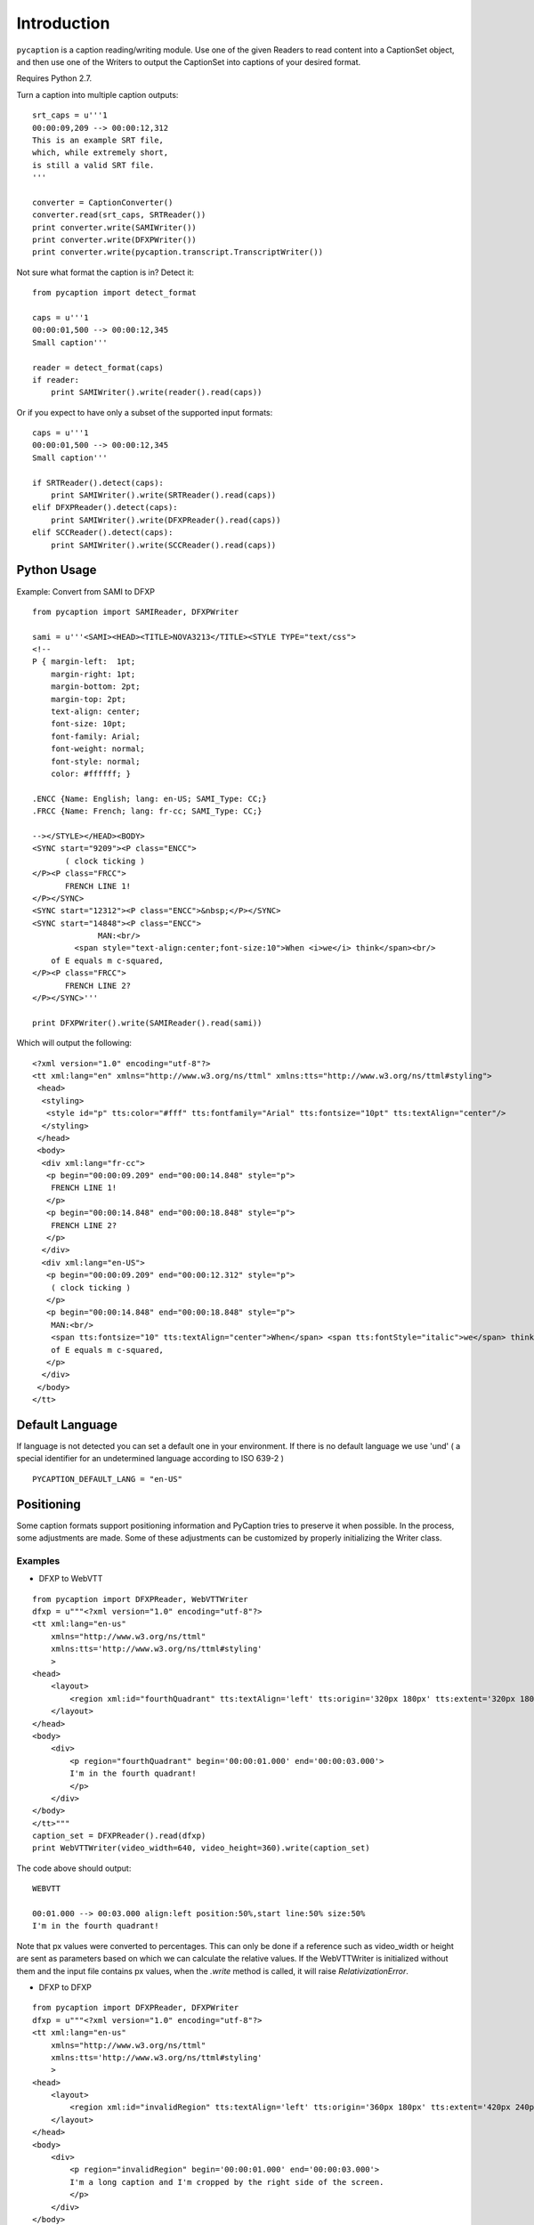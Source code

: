 Introduction
============

``pycaption`` is a caption reading/writing module. Use one of the given
Readers to read content into a CaptionSet object,
and then use one of the Writers to output the CaptionSet into
captions of your desired format.

Requires Python 2.7.

Turn a caption into multiple caption outputs:

::

    srt_caps = u'''1
    00:00:09,209 --> 00:00:12,312
    This is an example SRT file,
    which, while extremely short,
    is still a valid SRT file.
    '''

    converter = CaptionConverter()
    converter.read(srt_caps, SRTReader())
    print converter.write(SAMIWriter())
    print converter.write(DFXPWriter())
    print converter.write(pycaption.transcript.TranscriptWriter())

Not sure what format the caption is in? Detect it:

::

    from pycaption import detect_format

    caps = u'''1
    00:00:01,500 --> 00:00:12,345
    Small caption'''

    reader = detect_format(caps)
    if reader:
        print SAMIWriter().write(reader().read(caps))

Or if you expect to have only a subset of the supported input formats:

::

    caps = u'''1
    00:00:01,500 --> 00:00:12,345
    Small caption'''

    if SRTReader().detect(caps):
        print SAMIWriter().write(SRTReader().read(caps))
    elif DFXPReader().detect(caps):
        print SAMIWriter().write(DFXPReader().read(caps))
    elif SCCReader().detect(caps):
        print SAMIWriter().write(SCCReader().read(caps))

Python Usage
------------

Example: Convert from SAMI to DFXP

::

    from pycaption import SAMIReader, DFXPWriter

    sami = u'''<SAMI><HEAD><TITLE>NOVA3213</TITLE><STYLE TYPE="text/css">
    <!--
    P { margin-left:  1pt;
        margin-right: 1pt;
        margin-bottom: 2pt;
        margin-top: 2pt;
        text-align: center;
        font-size: 10pt;
        font-family: Arial;
        font-weight: normal;
        font-style: normal;
        color: #ffffff; }

    .ENCC {Name: English; lang: en-US; SAMI_Type: CC;}
    .FRCC {Name: French; lang: fr-cc; SAMI_Type: CC;}

    --></STYLE></HEAD><BODY>
    <SYNC start="9209"><P class="ENCC">
           ( clock ticking )
    </P><P class="FRCC">
           FRENCH LINE 1!
    </P></SYNC>
    <SYNC start="12312"><P class="ENCC">&nbsp;</P></SYNC>
    <SYNC start="14848"><P class="ENCC">
                  MAN:<br/>
             <span style="text-align:center;font-size:10">When <i>we</i> think</span><br/>
        of E equals m c-squared,
    </P><P class="FRCC">
           FRENCH LINE 2?
    </P></SYNC>'''

    print DFXPWriter().write(SAMIReader().read(sami))

Which will output the following:

::

    <?xml version="1.0" encoding="utf-8"?>
    <tt xml:lang="en" xmlns="http://www.w3.org/ns/ttml" xmlns:tts="http://www.w3.org/ns/ttml#styling">
     <head>
      <styling>
       <style id="p" tts:color="#fff" tts:fontfamily="Arial" tts:fontsize="10pt" tts:textAlign="center"/>
      </styling>
     </head>
     <body>
      <div xml:lang="fr-cc">
       <p begin="00:00:09.209" end="00:00:14.848" style="p">
        FRENCH LINE 1!
       </p>
       <p begin="00:00:14.848" end="00:00:18.848" style="p">
        FRENCH LINE 2?
       </p>
      </div>
      <div xml:lang="en-US">
       <p begin="00:00:09.209" end="00:00:12.312" style="p">
        ( clock ticking )
       </p>
       <p begin="00:00:14.848" end="00:00:18.848" style="p">
        MAN:<br/>
        <span tts:fontsize="10" tts:textAlign="center">When</span> <span tts:fontStyle="italic">we</span> think<br/>
        of E equals m c-squared,
       </p>
      </div>
     </body>
    </tt>

Default Language
----------------

If language is not detected you can set a default one in your environment.
If there is no default language we use 'und' ( a special identifier for an undetermined language according to ISO 639-2 )

::

   PYCAPTION_DEFAULT_LANG = "en-US"



Positioning
-----------

Some caption formats support positioning information and PyCaption tries to preserve it when possible. In the process, some adjustments are made. Some of these adjustments can be customized by properly initializing the Writer class.

.. py:class:: BaseWriter(relativize=True, video_width=None, video_height=None, fit_to_screen=True)

    :param relativize: If True (default), converts absolute positioning
            values (e.g. px) to percentage. ATTENTION: WebVTT does not support
            absolute positioning. If relativize is set to False and it finds
            an absolute positioning parameter for a given caption, it will
            ignore all positioning for that cue and show it in the default
            position.
    :param video_width: The width of the video for which the captions being
            converted were made. This is necessary for relativization.
    :param video_height: The height of the video for which the captions
            being converted were made. This is necessary for relativization.
    :param fit_to_screen: If extent is not set or if origin + extent > 100%,
            (re)calculate it based on origin. It is a pycaption fix for caption
            files that are technically valid but contains inconsistent settings
            that may cause long captions to be cut out of the screen.

Examples
~~~~~~~~

* DFXP to WebVTT

::

    from pycaption import DFXPReader, WebVTTWriter
    dfxp = u"""<?xml version="1.0" encoding="utf-8"?>
    <tt xml:lang="en-us"
        xmlns="http://www.w3.org/ns/ttml"
        xmlns:tts='http://www.w3.org/ns/ttml#styling'
        >
    <head>
        <layout>
            <region xml:id="fourthQuadrant" tts:textAlign='left' tts:origin='320px 180px' tts:extent='320px 180px'/>
        </layout>
    </head>
    <body>
        <div>
            <p region="fourthQuadrant" begin='00:00:01.000' end='00:00:03.000'>
            I'm in the fourth quadrant!
            </p>
        </div>
    </body>
    </tt>"""
    caption_set = DFXPReader().read(dfxp)
    print WebVTTWriter(video_width=640, video_height=360).write(caption_set)

The code above should output:

::

    WEBVTT

    00:01.000 --> 00:03.000 align:left position:50%,start line:50% size:50%
    I'm in the fourth quadrant!

Note that px values were converted to percentages. This can only be done if
a reference such as video_width or height are sent as parameters based on which
we can calculate the relative values. If the WebVTTWriter is initialized without
them and the input file contains px values, when the `.write` method is called,
it will raise `RelativizationError`.

* DFXP to DFXP

::

    from pycaption import DFXPReader, DFXPWriter
    dfxp = u"""<?xml version="1.0" encoding="utf-8"?>
    <tt xml:lang="en-us"
        xmlns="http://www.w3.org/ns/ttml"
        xmlns:tts='http://www.w3.org/ns/ttml#styling'
        >
    <head>
        <layout>
            <region xml:id="invalidRegion" tts:textAlign='left' tts:origin='360px 180px' tts:extent='420px 240px'/>
        </layout>
    </head>
    <body>
        <div>
            <p region="invalidRegion" begin='00:00:01.000' end='00:00:03.000'>
            I'm a long caption and I'm cropped by the right side of the screen.
            </p>
        </div>
    </body>
    </tt>"""
    caption_set = DFXPReader().read(dfxp)

This input is syntactically valid but presents two problems:

#. Positioning relies on absolute values (px). In systems that ingest one video
   and an associated caption file and outputs several formats for different
   platforms, this is a problem. A caption shifted 960px to the left in a 1920x1080
   video, for example, disappears in a 640x360 one.
#. Assuming a 640x360 resolution, the positioning specified above results in an
   overflowing cue box which in turn results in cropped content when the caption
   text is long enough.

Here are some examples of Writer initialization:

::

    >>> print DFXPWriter().write(caption_set)
    RelativizationError: At least one of video width or height must be given as a reference

    >>> print DFXPWriter(relativize=False).write(caption_set)
    ValueError: Units must be relativized before extent can be calculated based on origin.

    >>> print DFXPWriter(relativize=False, fit_to_screen=False).write(caption_set)
    <?xml version="1.0" encoding="utf-8"?>
    <tt xml:lang="en" xmlns="http://www.w3.org/ns/ttml" xmlns:tts="http://www.w3.org/ns/ttml#styling">
     <head>
      <styling>
       <style tts:color="white" tts:fontFamily="monospace" tts:fontSize="1c" xml:id="default"/>
      </styling>
      <layout>
       <region tts:displayAlign="after" tts:extent="420px 240px" tts:origin="360px 180px" tts:textAlign="left" xml:id="r0"/>
      </layout>
     </head>
     <body>
      <div region="r0" xml:lang="en-US">
       <p begin="00:00:01.000" end="00:00:03.000" region="r0" style="default">
        I'm a long caption and I'm cropped by the right side of the screen.
       </p>
      </div>
     </body>
    </tt>

    >>> print DFXPWriter(video_width=640, video_height=360, fit_to_screen=False).write(caption_set)
    <?xml version="1.0" encoding="utf-8"?>
    <tt xml:lang="en" xmlns="http://www.w3.org/ns/ttml" xmlns:tts="http://www.w3.org/ns/ttml#styling">
     <head>
      <styling>
       <style tts:color="white" tts:fontFamily="monospace" tts:fontSize="1c" xml:id="default"/>
      </styling>
      <layout>
       <region tts:displayAlign="after" tts:extent="420px 240px" tts:origin="360px 180px" tts:textAlign="left" xml:id="r0"/>
       <region tts:displayAlign="after" tts:extent="65.63% 66.67%" tts:origin="56.25% 50%" tts:textAlign="left" xml:id="r1"/>
      </layout>
     </head>
     <body>
      <div region="r0" xml:lang="en-US">
       <p begin="00:00:01.000" end="00:00:03.000" region="r1" style="default">
        I'm a long caption and I'm cropped by the right side of the screen.
       </p>
      </div>
     </body>
    </tt>

In the last example the values are relativized but ``origin + extent > 100%``, which
still results in the caption being cropped.

::


    >>> print DFXPWriter(video_width=640, video_height=360).write(caption_set)
    <?xml version="1.0" encoding="utf-8"?>
    <tt xml:lang="en" xmlns="http://www.w3.org/ns/ttml" xmlns:tts="http://www.w3.org/ns/ttml#styling">
     <head>
      <styling>
       <style tts:color="white" tts:fontFamily="monospace" tts:fontSize="1c" xml:id="default"/>
      </styling>
      <layout>
       <region tts:displayAlign="after" tts:extent="420px 240px" tts:origin="360px 180px" tts:textAlign="left" xml:id="r0"/>
       <region tts:displayAlign="after" tts:extent="43.75% 50%" tts:origin="56.25% 50%" tts:textAlign="left" xml:id="r1"/>
      </layout>
     </head>
     <body>
      <div region="r0" xml:lang="en-US">
       <p begin="00:00:01.000" end="00:00:03.000" region="r1" style="default">
        I'm a long caption and I'm cropped by the right side of the screen.
       </p>
      </div>
     </body>
    </tt>

Now the positioning is corrected and the caption is guaranteed to be within the
visible region of the screen.

**NOTE**: The region ``r0`` is still defined using absolute values. This is a bug that
should be fixed in the next release. In any case it is harmless because it is
overwritten by the relative values in ``r1``.
